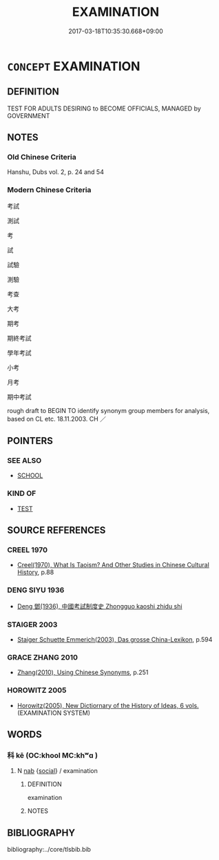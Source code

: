 # -*- mode: mandoku-tls-view -*-
#+TITLE: EXAMINATION
#+DATE: 2017-03-18T10:35:30.668+09:00        
#+STARTUP: content
* =CONCEPT= EXAMINATION
:PROPERTIES:
:CUSTOM_ID: uuid-093241ac-abf2-4159-ac85-822eec8f1483
:SYNONYM+:  EXAMINE
:TR_ZH: 考試
:TR_OCH: 科
:END:
** DEFINITION

TEST FOR ADULTS DESIRING to BECOME OFFICIALS, MANAGED by GOVERNMENT

** NOTES

*** Old Chinese Criteria
Hanshu, Dubs vol. 2, p. 24 and 54

*** Modern Chinese Criteria
考試

測試



考

試

試驗

測驗

考查

大考

期考

期終考試

學年考試

小考

月考

期中考試

rough draft to BEGIN TO identify synonym group members for analysis, based on CL etc. 18.11.2003. CH ／

** POINTERS
*** SEE ALSO
 - [[tls:concept:SCHOOL][SCHOOL]]

*** KIND OF
 - [[tls:concept:TEST][TEST]]

** SOURCE REFERENCES
*** CREEL 1970
 - [[cite:CREEL-1970][Creel(1970), What Is Taoism? And Other Studies in Chinese Cultural History]], p.88

*** DENG SIYU 1936
 - [[cite:DENG-SIYU-1936][Deng  鄧(1936), 中國考試制度史 Zhongguo kaoshi zhidu shi]]
*** STAIGER 2003
 - [[cite:STAIGER-2003][Staiger Schuette Emmerich(2003), Das grosse China-Lexikon]], p.594

*** GRACE ZHANG 2010
 - [[cite:GRACE-ZHANG-2010][Zhang(2010), Using Chinese Synonyms]], p.251

*** HOROWITZ 2005
 - [[cite:HOROWITZ-2005][Horowitz(2005), New Dictiornary of the History of Ideas, 6 vols.]] (EXAMINATION SYSTEM)
** WORDS
   :PROPERTIES:
   :VISIBILITY: children
   :END:
*** 科 kē (OC:khool MC:khʷɑ )
:PROPERTIES:
:CUSTOM_ID: uuid-f252d4d1-8404-4ef8-b698-f5bc3b02f75e
:Char+: 科(115,4/9) 
:GY_IDS+: uuid-1c5e90c0-eaf2-4aff-9c14-238b8a24fc58
:PY+: kē     
:OC+: khool     
:MC+: khʷɑ     
:END: 
**** N [[tls:syn-func::#uuid-76be1df4-3d73-4e5f-bbc2-729542645bc8][nab]] {[[tls:sem-feat::#uuid-2ef405b2-627b-4f29-940b-848d5428e30e][social]]} / examination
:PROPERTIES:
:CUSTOM_ID: uuid-9375989f-4e4e-4edb-9ad7-7076a2cf52cd
:END:
****** DEFINITION

examination

****** NOTES

** BIBLIOGRAPHY
bibliography:../core/tlsbib.bib
